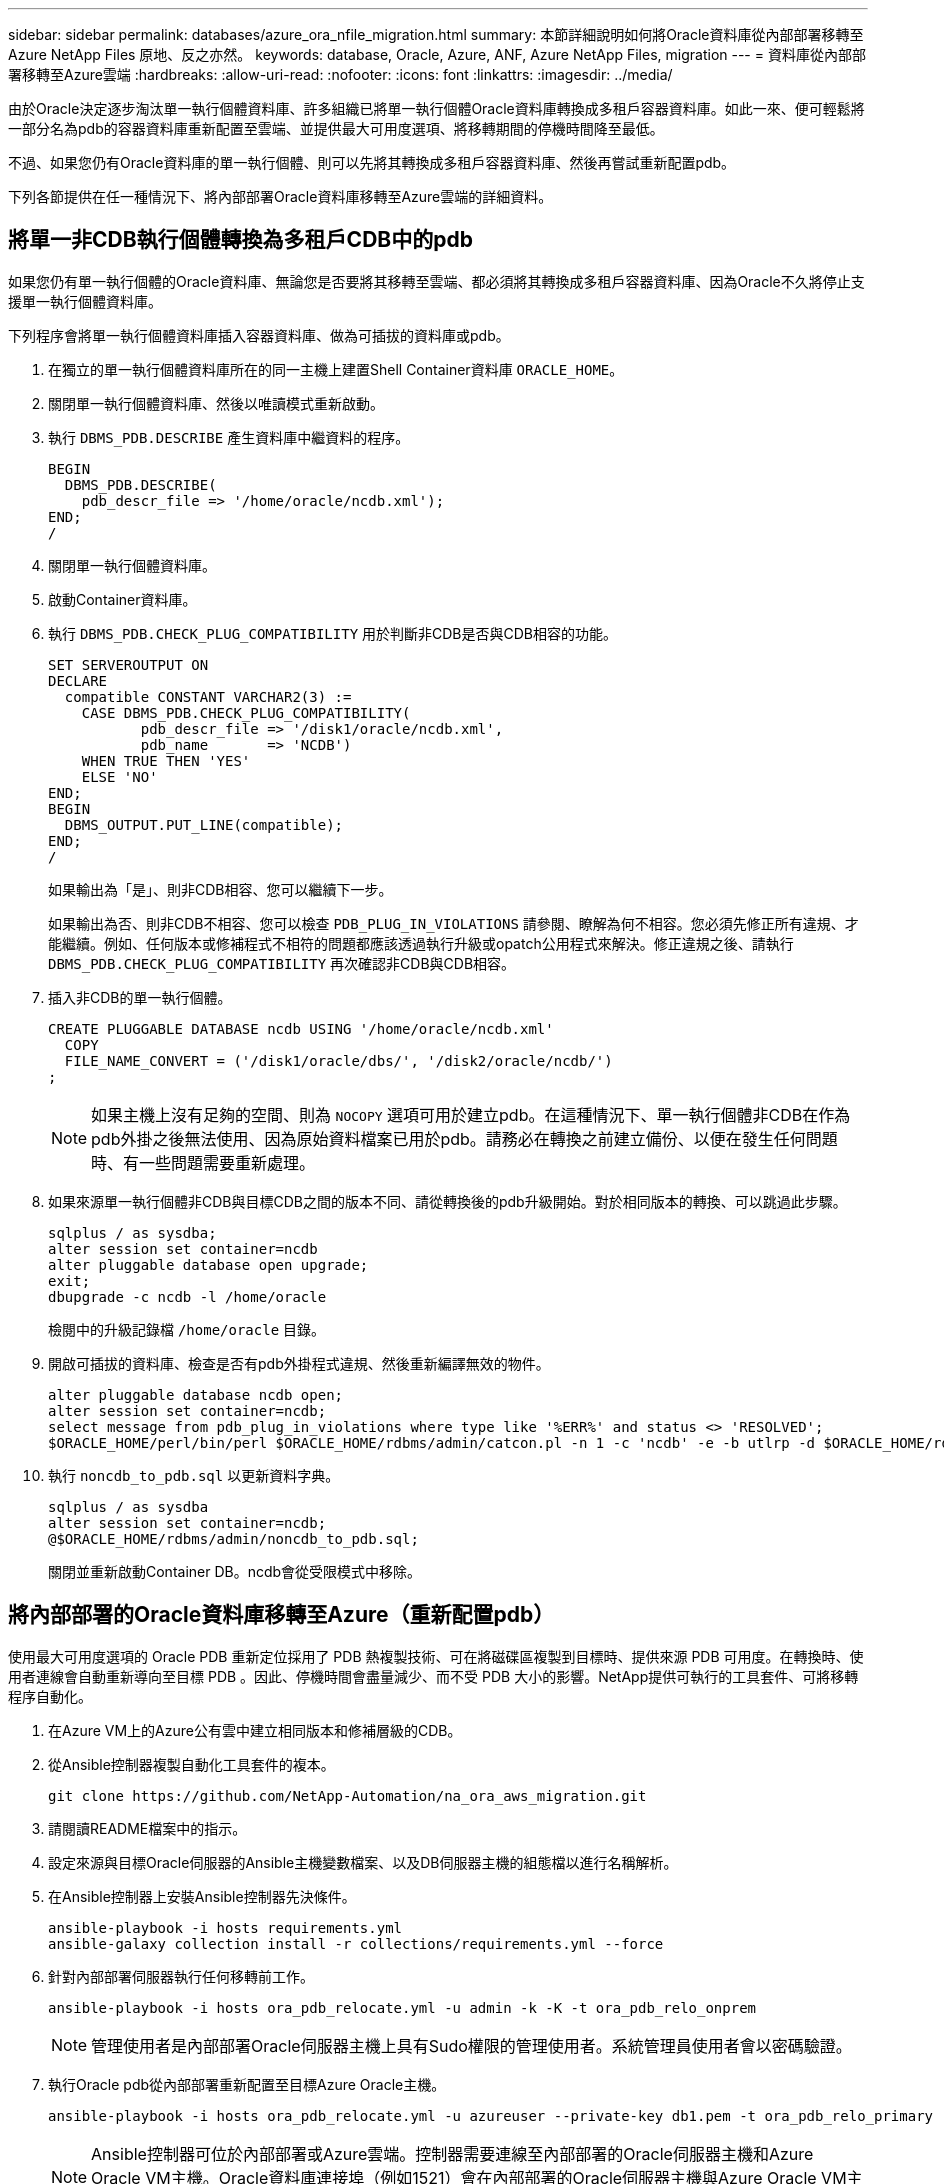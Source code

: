 ---
sidebar: sidebar 
permalink: databases/azure_ora_nfile_migration.html 
summary: 本節詳細說明如何將Oracle資料庫從內部部署移轉至Azure NetApp Files 原地、反之亦然。 
keywords: database, Oracle, Azure, ANF, Azure NetApp Files, migration 
---
= 資料庫從內部部署移轉至Azure雲端
:hardbreaks:
:allow-uri-read: 
:nofooter: 
:icons: font
:linkattrs: 
:imagesdir: ../media/


[role="lead"]
由於Oracle決定逐步淘汰單一執行個體資料庫、許多組織已將單一執行個體Oracle資料庫轉換成多租戶容器資料庫。如此一來、便可輕鬆將一部分名為pdb的容器資料庫重新配置至雲端、並提供最大可用度選項、將移轉期間的停機時間降至最低。

不過、如果您仍有Oracle資料庫的單一執行個體、則可以先將其轉換成多租戶容器資料庫、然後再嘗試重新配置pdb。

下列各節提供在任一種情況下、將內部部署Oracle資料庫移轉至Azure雲端的詳細資料。



== 將單一非CDB執行個體轉換為多租戶CDB中的pdb

如果您仍有單一執行個體的Oracle資料庫、無論您是否要將其移轉至雲端、都必須將其轉換成多租戶容器資料庫、因為Oracle不久將停止支援單一執行個體資料庫。

下列程序會將單一執行個體資料庫插入容器資料庫、做為可插拔的資料庫或pdb。

. 在獨立的單一執行個體資料庫所在的同一主機上建置Shell Container資料庫 `ORACLE_HOME`。
. 關閉單一執行個體資料庫、然後以唯讀模式重新啟動。
. 執行 `DBMS_PDB.DESCRIBE` 產生資料庫中繼資料的程序。
+
[source, cli]
----
BEGIN
  DBMS_PDB.DESCRIBE(
    pdb_descr_file => '/home/oracle/ncdb.xml');
END;
/
----
. 關閉單一執行個體資料庫。
. 啟動Container資料庫。
. 執行 `DBMS_PDB.CHECK_PLUG_COMPATIBILITY` 用於判斷非CDB是否與CDB相容的功能。
+
[source, cli]
----
SET SERVEROUTPUT ON
DECLARE
  compatible CONSTANT VARCHAR2(3) :=
    CASE DBMS_PDB.CHECK_PLUG_COMPATIBILITY(
           pdb_descr_file => '/disk1/oracle/ncdb.xml',
           pdb_name       => 'NCDB')
    WHEN TRUE THEN 'YES'
    ELSE 'NO'
END;
BEGIN
  DBMS_OUTPUT.PUT_LINE(compatible);
END;
/
----
+
如果輸出為「是」、則非CDB相容、您可以繼續下一步。

+
如果輸出為否、則非CDB不相容、您可以檢查 `PDB_PLUG_IN_VIOLATIONS` 請參閱、瞭解為何不相容。您必須先修正所有違規、才能繼續。例如、任何版本或修補程式不相符的問題都應該透過執行升級或opatch公用程式來解決。修正違規之後、請執行 `DBMS_PDB.CHECK_PLUG_COMPATIBILITY` 再次確認非CDB與CDB相容。

. 插入非CDB的單一執行個體。
+
[source, cli]
----
CREATE PLUGGABLE DATABASE ncdb USING '/home/oracle/ncdb.xml'
  COPY
  FILE_NAME_CONVERT = ('/disk1/oracle/dbs/', '/disk2/oracle/ncdb/')
;
----
+

NOTE: 如果主機上沒有足夠的空間、則為 `NOCOPY` 選項可用於建立pdb。在這種情況下、單一執行個體非CDB在作為pdb外掛之後無法使用、因為原始資料檔案已用於pdb。請務必在轉換之前建立備份、以便在發生任何問題時、有一些問題需要重新處理。

. 如果來源單一執行個體非CDB與目標CDB之間的版本不同、請從轉換後的pdb升級開始。對於相同版本的轉換、可以跳過此步驟。
+
[source, cli]
----
sqlplus / as sysdba;
alter session set container=ncdb
alter pluggable database open upgrade;
exit;
dbupgrade -c ncdb -l /home/oracle
----
+
檢閱中的升級記錄檔 `/home/oracle` 目錄。

. 開啟可插拔的資料庫、檢查是否有pdb外掛程式違規、然後重新編譯無效的物件。
+
[source, cli]
----
alter pluggable database ncdb open;
alter session set container=ncdb;
select message from pdb_plug_in_violations where type like '%ERR%' and status <> 'RESOLVED';
$ORACLE_HOME/perl/bin/perl $ORACLE_HOME/rdbms/admin/catcon.pl -n 1 -c 'ncdb' -e -b utlrp -d $ORACLE_HOME/rdbms/admin utlrp.sql
----
. 執行 `noncdb_to_pdb.sql` 以更新資料字典。
+
[source, cli]
----
sqlplus / as sysdba
alter session set container=ncdb;
@$ORACLE_HOME/rdbms/admin/noncdb_to_pdb.sql;
----
+
關閉並重新啟動Container DB。ncdb會從受限模式中移除。





== 將內部部署的Oracle資料庫移轉至Azure（重新配置pdb）

使用最大可用度選項的 Oracle PDB 重新定位採用了 PDB 熱複製技術、可在將磁碟區複製到目標時、提供來源 PDB 可用度。在轉換時、使用者連線會自動重新導向至目標 PDB 。因此、停機時間會盡量減少、而不受 PDB 大小的影響。NetApp提供可執行的工具套件、可將移轉程序自動化。

. 在Azure VM上的Azure公有雲中建立相同版本和修補層級的CDB。
. 從Ansible控制器複製自動化工具套件的複本。
+
[source, cli]
----
git clone https://github.com/NetApp-Automation/na_ora_aws_migration.git
----
. 請閱讀README檔案中的指示。
. 設定來源與目標Oracle伺服器的Ansible主機變數檔案、以及DB伺服器主機的組態檔以進行名稱解析。
. 在Ansible控制器上安裝Ansible控制器先決條件。
+
[source, cli]
----
ansible-playbook -i hosts requirements.yml
ansible-galaxy collection install -r collections/requirements.yml --force
----
. 針對內部部署伺服器執行任何移轉前工作。
+
[source, cli]
----
ansible-playbook -i hosts ora_pdb_relocate.yml -u admin -k -K -t ora_pdb_relo_onprem
----
+

NOTE: 管理使用者是內部部署Oracle伺服器主機上具有Sudo權限的管理使用者。系統管理員使用者會以密碼驗證。

. 執行Oracle pdb從內部部署重新配置至目標Azure Oracle主機。
+
[source, cli]
----
ansible-playbook -i hosts ora_pdb_relocate.yml -u azureuser --private-key db1.pem -t ora_pdb_relo_primary
----
+

NOTE: Ansible控制器可位於內部部署或Azure雲端。控制器需要連線至內部部署的Oracle伺服器主機和Azure Oracle VM主機。Oracle資料庫連接埠（例如1521）會在內部部署的Oracle伺服器主機與Azure Oracle VM主機之間開啟。





== 其他Oracle資料庫移轉選項

如需其他移轉選項、請參閱Microsoft文件： link:https://learn.microsoft.com/en-us/azure/architecture/example-scenario/oracle-migrate/oracle-migration-overview["Oracle資料庫移轉決策程序"^]。
